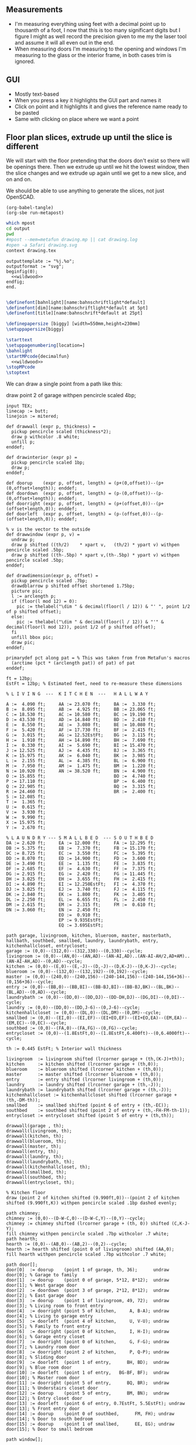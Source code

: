 ** Measurements

- I'm measuring everything using feet with a decimal point up to thousanth
  of a foot, I now that this is too many significant digits but I figure
  I might as well record the precision given to me my the laser tool and
  assume it will all even out in the end.
- When measuring doors I'm measuring to the opening and windows I'm
  measuring to the glass or the interior frame, in both cases trim is
  ignored.

** GUI

- Mostly text-based
- When you press a key it highlights the GUI part and names it
- Click on point and it highlights it and gives the reference name ready to be pasted
- Same with clicking on place where we want a point    

** Floor plan slices, extrude up until the slice is different

We will start with the floor pretending that the doors don't exist so
there will be openings there. Then we extrude up until we hit the
lowest window, then the slice changes and we extrude up again until
we get to a new slice, and on and on.

We should be able to use anything to generate the slices, not just
OpenSCAD.

#+name: compile
#+begin_src elisp
(org-babel-tangle)
(org-sbe run-metapost)
#+end_src

#+name: run-metapost
#+begin_src sh :results output
which mpost
cd output
pwd
#mpost --mem=metafun drawing.mp || cat drawing.log
#open -a Safari drawing.svg
context drawing.tex
#+end_src

#+begin_src metapost :tangle output/drawing.mp :noweb yes
outputtemplate := "%j.%o";
outputformat := "svg";
beginfig(0);
  <<wildwood>>
endfig;
end.
#+end_src


#+begin_src tex :tangle output/drawing.tex :noweb yes
        
\definefont[bahnlight][name:bahnschriftlight*default]
\definefont[dim][name:bahnschriftlight*default at 5pt]
\definefont[title][name:bahnschrift*default at 25pt]
                                            
\definepapersize [biggy] [width=550mm,height=230mm]
\setuppapersize[biggy]

\starttext
\setuppagenumbering[location=]
\bahnlight
\startMPcode{decimalfun}
  <<wildwood>>
\stopMPcode
\stoptext
#+end_src


We can draw a single point from a path like this:

  draw point 2 of garage withpen pencircle scaled 4bp;

#+name: wildwood
#+begin_src metapost
input TEX;
linecap := butt;
linejoin := mitered;

def drawwall (expr p, thickness) =
  pickup pencircle scaled (thickness*2);
  draw p withcolor .8 white;
  unfill p;
enddef;

def drawinterior (expr p) =
  pickup pencircle scaled 1bp;
  draw p;
enddef;

def doorup    (expr p, offset, length) = (p+(0,offset))--(p+(0,offset+length)); enddef;
def doordown  (expr p, offset, length) = (p-(0,offset))--(p-(0,offset+length)); enddef;
def doorright (expr p, offset, length) = (p+(offset,0))--(p+(offset+length,0)); enddef;
def doorleft  (expr p, offset, length) = (p-(offset,0))--(p-(offset+length,0)); enddef;

% v is the vector to the outside
def drawwindow (expr p, v) =
  undraw p;
  draw p shifted ((th/2)    * xpart v,   (th/2) * ypart v) withpen pencircle scaled .5bp;
  draw p shifted ((th-.5bp) * xpart v,(th-.5bp) * ypart v) withpen pencircle scaled .5bp;
enddef;

def drawdimension(expr p, offset) =
  pickup pencircle scaled .7bp;
  drawdblarrow p shifted offset shortened 1.75bp;
  picture pic;
  l := arclength p;
  if (floor(l mod 12) = 0):
    pic := thelabel("\dim " & decimal(floor(l / 12)) & "' ", point 1/2 of p shifted offset);
  else:
    pic := thelabel("\dim " & decimal(floor(l / 12)) & "'" & decimal(floor(l mod 12)), point 1/2 of p shifted offset);
  fi
  unfill bbox pic;
  draw pic;
enddef;

primarydef pct along pat = % This was taken from from MetaFun's macros
  (arctime (pct * (arclength pat)) of pat) of pat
enddef;

ft = 12bp;
EstFt = 12bp; % Estimated feet, need to re-measure these dimensions

% L I V I N G  ---  K I T C H E N  ---   H A L L W A Y

A :=  4.090 ft;     AA := 23.070 ft;     BA :=  3.330 ft;    
B :=  8.095 ft;     AB :=  4.925 ft;     BB := 23.065 ft;
C := 18.530 ft;     AC := 10.580 ft;     BC := 19.190 ft;
D := 43.530 ft;     AD := 14.840 ft;     BD :=  2.410 ft;
E :=  8.550 ft;     AE :=  3.080 ft;     BE := 10.080 ft;
F :=  5.420 ft;     AF := 17.730 ft;     BF :=  2.415 ft;
G :=  3.015 ft;     AG := 12.52EstFt;    BG :=  3.115 ft;
H :=  1.910 ft;     AH := 14.890 ft;     BH :=  7.690 ft;
I :=  0.330 ft;     AI :=  5.690 ft;     BI := 15.470 ft;
J := 12.525 ft;     AJ :=  4.435 ft;     BJ :=  3.365 ft;
K := 15.975 ft;     AK :=  6.040 ft;     BK :=  3.985 ft;
L :=  2.155 ft;     AL :=  4.385 ft;     BL :=  6.900 ft;
M :=  7.950 ft;     AM :=  1.475 ft;     BM :=  1.220 ft;
N := 10.920 ft;     AN := 38.520 ft;     BN :=  4.900 ft;
O := 15.855 ft;                          BO :=  4.740 ft;
P := 17.110 ft;                          BP :=  6.400 ft;
Q := 22.905 ft;                          BQ :=  3.315 ft;
R := 24.460 ft;                          BR :=  2.400 ft;
S := 12.085 ft;                          
T :=  1.365 ft;                          
U :=  0.615 ft;                          
V :=  3.930 ft;
W :=  9.990 ft;
X := 15.975 ft;
Y :=  2.670 ft;

% L A U N D R Y --- S M A L L B E D  --- S O U T H B E D
DA := 2.620 ft;     EA := 12.000 ft;     FA := 12.295 ft;
DB := 5.375 ft;     EB :=  7.370 ft;     FB := 15.170 ft;
DC := 8.725 ft;     EC :=  3.550 ft;     FC :=  5.395 ft;
DD := 8.070 ft;     ED := 14.900 ft;     FD :=  3.600 ft;
DE := 3.490 ft;     EE :=  1.135 ft;     FE :=  3.835 ft;
DF := 2.685 ft;     EF :=  4.630 ft;     FF :=  7.375 ft;
DG := 2.915 ft;     EG :=  2.420 ft;     FG := 11.445 ft;
DH := 3.025 ft;     EH :=  3.655 ft;     FH :=  2.415 ft;
DI := 4.890 ft;     EI := 12.250EstFt;   FI :=  4.370 ft;
DJ := 3.025 ft;     EJ :=  3.740 ft;     FJ :=  4.115 ft;
DK := 2.840 ft;     EK :=  1.800 ft;     FK :=  3.405 ft;
DL := 2.250 ft;     EL :=  6.655 ft;     FL :=  2.450 ft;
DM := 2.615 ft;     EM :=  2.315 ft;     FM :=  0.610 ft;
DN := 3.060 ft;     EN :=  2.450 ft;
                    EO :=  0.910 ft;
                    EP := 9.935EstFt;
                    EQ := 3.695EstFt;

path garage, livingroom, kitchen, blueroom, master, masterbath, hallbath, southbed, smallbed, laundry, laundrybath, entry, kitchenhallcloset, entrycloset;
garage := (0,0)--(312,0)--(312,330)--(0,330)--cycle;
livingroom := (0,0)--(AN,0)--(AN,AD)--(AN-AI,AD)..(AN-AI-AH/2,AD+AM)..(AN-AI-AH,AD)--(0,AD)--cycle;
kitchen := (0,0)--(E,0)--(E,-J)--(D,-J)--(D,K-J)--(0,K-J)--cycle;
blueroom := (0,0)--(132,0)--(132,192)--(0,192)--cycle;
master := (0,0)--(240,0)--(240,156)--(240-144,156)--(240-144,156+36)--(0,156+36)--cycle;
entry := (0,0)--(BB,0)--(BB,BI)--(BB-BJ,BI)--(BB-BJ,BK)--(BL,BK)--(BL,AD)--(0,AD)--cycle;
laundrybath := (0,0)--(DD,0)--(DD,DJ)--(DD-DH,DJ)--(DG,DI)--(0,DI)--cycle;
laundry := (0,0)--(DD,0)--(DD,J-6)--(0,J-6)--cycle;
kitchenhallcloset := (0,0)--(DL,0)--(DL,DM)--(0,DM)--cycle;
smallbed := (0,0)--(EI,0)--(EI,EF)--(EI+EO,EF)--(EI+EO,EA)--(EM,EA)--(EM,EC)--(0,EC)--cycle;
southbed := (0,0)--(FA,0)--(FA,FG)--(0,FG)--cycle;
entrycloset := (0,0)--(1.8EstFt,0)--(1.8EstFt,6.400ft)--(0,6.4000ft)--cycle;

th := 0.445 EstFt; % Interior wall thickness 

livingroom  := livingroom shifted (lrcorner garage + (th,(K-J)+th));
kitchen     := kitchen shifted (lrcorner garage + (th,0));
blueroom    := blueroom shifted (lrcorner kitchen + (th,0));
master      := master shifted (lrcorner blueroom + (th,0));
entry       := entry shifted (lrcorner livingroom + (th,0));
laundry     := laundry shifted (lrcorner garage + (th,-J));
laundrybath := laundrybath shifted (lrcorner garage + (th,-J));
kitchenhallcloset := kitchenhallcloset shifted (lrcorner garage + (th,-DM-th));
smallbed    := smallbed shifted (point 6 of entry + (th,-EC));
southbed    := southbed shifted (point 2 of entry + (th,-FH-FM-th-1));
entrycloset := entrycloset shifted (point 5 of entry + (th,th));
  
drawwall(garage , th);
drawwall(livingroom, th);
drawwall(kitchen, th);
drawwall(blueroom, th);
drawwall(master, th);
drawwall(entry, th);
drawwall(laundry, th);
drawwall(laundrybath, th);
drawwall(kitchenhallcloset, th);
drawwall(smallbed, th);
drawwall(southbed, th);
drawwall(entrycloset, th);

% Kitchen floor
draw (point 2 of kitchen shifted (9.990ft,0))--(point 2 of kitchen shifted (9.990ft,K)) withpen pencircle scaled .1bp dashed evenly;

path chimney;
chimney := (0,0)--(D-W-C,0)--(D-W-C,Y)--(0,Y)--cycle;
chimney := chimney shifted (lrcorner garage + (th, 0)) shifted (C,K-J-Y);
fill chimney withpen pencircle scaled .7bp withcolor .7 white;
path hearth;
hearth := (0,0)--(AB,0)--(AB,2)--(0,2)--cycle;
hearth := hearth shifted (point 0 of livingroom) shifted (AA,0);
fill hearth withpen pencircle scaled .7bp withcolor .7 white;

path door[];
door[0]  := doorup    (point 1 of garage, th, 36);      undraw door[0]; % Garage to family
door[1]  := doorup    (point 0 of garage, 5*12, 8*12);  undraw door[1]; % West garage door
door[2]  := doordown  (point 3 of garage, 2*12, 8*12);  undraw door[2]; % East garage door
door[3]  := doorup    (point 1 of livingroom, 49, 72);  undraw door[3]; % Living room to front entry
door[4]  := doorright (point 5 of kitchen,     A, B-A); undraw door[4]; % Living to garage entry
door[5]  := doorleft  (point 4 of kitchen,     U, V-U); undraw door[5]; % Family to front entry
door[6]  := doorright (point 0 of kitchen,     I, H-I); undraw door[6]; % Garage entry closet
door[7]  := doorright (point 0 of kitchen,     G, F-G); undraw door[7]; % Laundry room door
door[8]  := doorright (point 2 of kitchen,     P, Q-P); undraw door[8]; % Sliding door
door[9]  := doorleft  (point 1 of entry,      BH, BD);  undraw door[9]; % Blue room door
door[10] := doorleft  (point 1 of entry,   BG-BF, BF);  undraw door[10]; % Master room door
door[11] := doorright (point 5 of entry,      BQ, BR);  undraw door[11]; % Understairs closet door
door[12] := doorup    (point 5 of entry,      BM, BN);  undraw door[12]; % Entry closet door
door[13] := doorleft  (point 6 of entry, 0.7EstFt, 5.5EstFt); undraw door[13]; % Front entry door
door[14] := doorup    (point 0 of southbed,      FM, FH); undraw door[14]; % Door to south bedroom
door[15] := doorup    (point 1 of smallbed,      EE, EG); undraw door[15]; % Door to small bedroom

path window[];

window[0] := doorright (point 2 of kitchen,    L, M-L); % Window over sink
window[1] := doorright (point 2 of kitchen,    N, O-N); % Family room picture window
window[2] := doorright (point 2 of kitchen,    R, S-T); % Family room big window
drawwindow(window[0], down);
drawwindow(window[1], down);
drawwindow(window[2], down);

% Big rounded window
window[3] := (point 3 of livingroom)..(point 4 of livingroom)..(point 5 of livingroom);
undraw window[3] shortened 3bp;
draw window[3] shortened 1bp shifted (0,3) withpen pencircle scaled .5bp;
draw window[3] shortened 1bp shifted (0,5.5) withpen pencircle scaled .5bp;

window[4] := doorright (point 6 of livingroom, AE, AF-AG);
drawwindow(window[4], up);

window[5] := doorup (point 1 of southbed, FI, FK);
drawwindow(window[5], right);

window[6] := doorleft (point 2 of southbed, FD, FE);
drawwindow(window[6], up);

window[7] := doorleft (point 4 of smallbed, EH, EP-EH-EQ);
drawwindow(window[7], up);

window[8] := doordown (point 5 of smallbed, EJ, EL-EJ);
drawwindow(window[8], left);

drawinterior(garage);
drawinterior(livingroom);
drawinterior(kitchen);
drawinterior(entry);
drawinterior(blueroom);
drawinterior(master);
drawinterior(laundry);
drawinterior(smallbed);
drawinterior(southbed);

drawdimension((point 0 of door[1])--(point 0 of garage), (5,0));
drawdimension((point 0 of door[2])--(point 3 of garage), (10,0));
drawdimension((point 1 of door[1])--(point 1 of door[2]), (5,0));
drawdimension((point 0 of garage)--(point 3 of garage), (20,0));
drawdimension((point 2 of garage)--(point 3 of garage), (0,-20));

drawdimension((point 5 of kitchen)--(point 4 of kitchen), (0,-15));
drawdimension((point 5 of kitchen)--(point 0 of door[4]), (0,-8));
drawdimension((point 5 of kitchen)--((point 5 of kitchen) + (C,0)), (0,-11));
drawdimension((point 0 of kitchen)--(point 1 of kitchen), (0,8));
drawdimension((point 1 of kitchen)--(point 2 of kitchen), (7,0));
drawdimension((point 3 of kitchen)--(point 4 of kitchen), (-9,0));
drawdimension((point 3 of kitchen)--(point 4 of kitchen), (-9,0));
drawdimension((point 0 of kitchen)--(point 5 of kitchen), (15,0));

drawdimension((point 0 of livingroom)--(point 6 of livingroom), (10,0));
drawdimension((point 6 of livingroom)--(point 2 of livingroom), (0,-15));
drawdimension((point 6 of livingroom)--((point 6 of livingroom)+(AE,0)), (0,-20));
drawdimension((point 6 of livingroom)--((point 6 of livingroom)+(AF,0)), (0,-25));
drawdimension((point 2 of livingroom)--((point 2 of livingroom)-(AI,0)), (0,-25));
drawdimension((point 2 of livingroom)--((point 2 of livingroom)-(0,AJ)), (15,0));
drawdimension((point 1 of livingroom)--((point 1 of livingroom)+(0,AL)), (-7,0));

drawdimension((point 0 of entry)--(point 1 of entry), (0,25));
drawdimension((point 7 of entry)--(point 6 of entry), (0,-15));
drawdimension((point 0 of door[5])--(point 1 of door[5]), (0,9));
drawdimension((point 0 of door[9])--(point 1 of door[9]), (0,4));
drawdimension((point 0 of door[10])--(point 1 of door[10]), (0,4));

drawdimension((point 0 of kitchenhallcloset)--(point 1 of kitchenhallcloset), (0,9)); % DL
drawdimension((point 0 of kitchenhallcloset)--(point 3 of kitchenhallcloset), (9,0)); % DM

drawdimension((point 0 of smallbed)--(point 1 of smallbed), (0,9)); % EI
drawdimension((point 4 of smallbed)--(point 5 of smallbed), (0,-9));
drawdimension((point 6 of smallbed)--(point 7 of smallbed), (0,-9)); % EM
drawdimension((point 5 of smallbed)--(point 5 of smallbed + (0,-EA)), (9,0)); % EA

drawdimension((point 0 of southbed)--(point 1 of southbed), (0,9)); % FA
drawdimension((point 1 of southbed)--(point 2 of southbed), (-9,0)); % FG

drawdimension((point 0 of blueroom)--(point 1 of blueroom), (0,9));
drawdimension((point 1 of blueroom)--(point 2 of blueroom), (-9,0));

drawdimension((point 0 of master)--(point 1 of master), (0,9));
drawdimension((point 1 of master)--(point 2 of master), (-9,0));

drawdimension((point 0 of entrycloset)--(point 3 of entrycloset), (9,0));

%path outline; outline = (0,-50)--(100,-50)--(100,50)--(0,50)--cycle;
%clip currentpicture to outline; draw outline;

%path p;
%p := (point 2 of garage)..(point 3 of garage);
%drawdblarrow p withcolor blue;

picture pic;
pic := thelabel("\title 405 N Wildwood Ln", (150, -50));
unfill bbox pic;
draw pic;


path c;
c = fullcircle scaled 50 shifted (0,-50);
draw c;

def cardinal(expr s, p) = 
picture pic;
pic := thelabel(s, p);
unfill bbox pic; 
draw pic;
enddef;

cardinal("S", point 0 of c);
cardinal("E", point 2 of c);
cardinal("N", point 4 of c);
cardinal("W", point 6 of c);

fill (point 1 of c)--(point 4 of c)--(point 7 of c)--cycle scaled .7 shifted -(0,.7*22);

#+end_src


#+begin_src elisp
(fset 'org-babel-copy-current-src
   (kmacro-lambda-form [?\C-r ?# ?+ ?b ?e ?g ?i ?n ?_ ?s ?r ?c ?\C-a down ?\C-  ?\C-s ?# ?+ ?e ?n ?d ?_ ?s ?r ?c ?\C-a ?\M-w] 0 "%d"))
(global-set-key (kbd "<f5>") 'org-babel-copy-current-src)
#+end_src


*** Try out templating to Metapost directly from Python

#+begin_src python :results output
def draw(*args):
    path = '--'.join([f'({x}ft,{y}ft)' for x, y in args])
    print(f'draw {path}--cycle;')

print('ft = 1cm; pickup pensquare scaled 1bp;')
draw((0,0), (26,0), (26,27.5), (0,27.5))
print('pickup pensquare scaled 0.5ft;')

#+end_src

#+RESULTS:
: ft = 1cm; pickup pensquare scaled 1bp;
: draw (0ft,0ft)--(26ft,0ft)--(26ft,27.5ft)--(0ft,27.5ft)--cycle;
: pickup pensquare scaled 0.5ft;

*** Try out templating to Metapost using Jinja templates
  
  


** Build a wall at a time

#+begin_src scad
include <BOSL/constants.scad>
use <BOSL/transforms.scad>

// Living east wall
difference() {
  cube([38, 0.5, 8]);
  right(5) cube([4, 0.5, 7]);
}

// Living north wall
cube([14.5])
#+end_src

